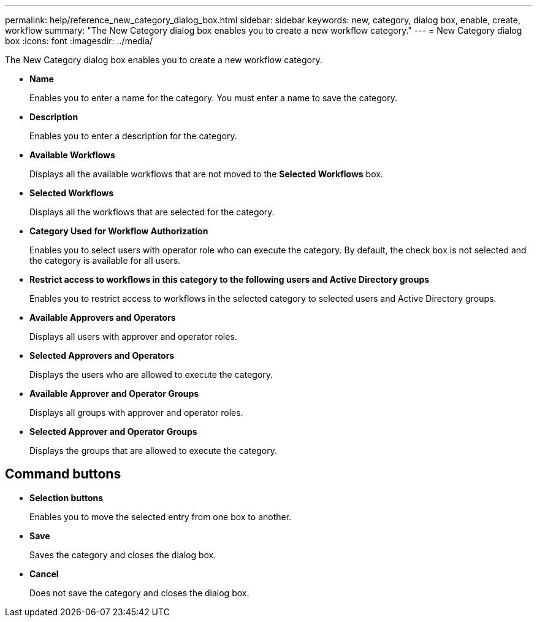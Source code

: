 ---
permalink: help/reference_new_category_dialog_box.html
sidebar: sidebar
keywords: new, category, dialog box, enable, create, workflow
summary: "The New Category dialog box enables you to create a new workflow category."
---
= New Category dialog box
:icons: font
:imagesdir: ../media/

[.lead]
The New Category dialog box enables you to create a new workflow category.

* *Name*
+
Enables you to enter a name for the category. You must enter a name to save the category.

* *Description*
+
Enables you to enter a description for the category.

* *Available Workflows*
+
Displays all the available workflows that are not moved to the *Selected Workflows* box.

* *Selected Workflows*
+
Displays all the workflows that are selected for the category.

* *Category Used for Workflow Authorization*
+
Enables you to select users with operator role who can execute the category. By default, the check box is not selected and the category is available for all users.

* *Restrict access to workflows in this category to the following users and Active Directory groups*
+
Enables you to restrict access to workflows in the selected category to selected users and Active Directory groups.

* *Available Approvers and Operators*
+
Displays all users with approver and operator roles.

* *Selected Approvers and Operators*
+
Displays the users who are allowed to execute the category.

* *Available Approver and Operator Groups*
+
Displays all groups with approver and operator roles.

* *Selected Approver and Operator Groups*
+
Displays the groups that are allowed to execute the category.

== Command buttons

* *Selection buttons*
+
Enables you to move the selected entry from one box to another.

* *Save*
+
Saves the category and closes the dialog box.

* *Cancel*
+
Does not save the category and closes the dialog box.

